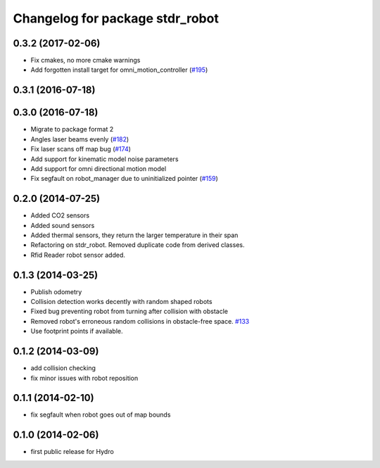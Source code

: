 ^^^^^^^^^^^^^^^^^^^^^^^^^^^^^^^^
Changelog for package stdr_robot
^^^^^^^^^^^^^^^^^^^^^^^^^^^^^^^^

0.3.2 (2017-02-06)
------------------
* Fix cmakes, no more cmake warnings
* Add forgotten install target for omni_motion_controller (`#195 <https://github.com/stdr-simulator-ros-pkg/stdr_simulator/issues/195>`_)

0.3.1 (2016-07-18)
------------------

0.3.0 (2016-07-18)
------------------
* Migrate to package format 2
* Angles laser beams evenly (`#182 <https://github.com/stdr-simulator-ros-pkg/stdr_simulator/pull/182>`_)
* Fix laser scans off map bug (`#174 <https://github.com/stdr-simulator-ros-pkg/stdr_simulator/issues/174>`_)
* Add support for kinematic model noise parameters
* Add support for omni directional motion model
* Fix segfault on robot_manager due to uninitialized pointer (`#159 <https://github.com/stdr-simulator-ros-pkg/stdr_simulator/issues/159>`_)

0.2.0 (2014-07-25)
------------------
* Added CO2 sensors
* Added sound sensors
* Added thermal sensors, they return the larger temperature in their span
* Refactoring on stdr_robot. Removed duplicate code from derived classes.
* Rfid Reader robot sensor added.

0.1.3 (2014-03-25)
------------------
* Publish odometry
* Collision detection works decently with random shaped robots
* Fixed bug preventing robot from turning after collision with obstacle
* Removed robot's erroneous random collisions in obstacle-free space. `#133 <https://github.com/stdr-simulator-ros-pkg/stdr_simulator/issues/133>`_
* Use footprint points if available.

0.1.2 (2014-03-09)
------------------
* add collision checking
* fix minor issues with robot reposition

0.1.1 (2014-02-10)
------------------
* fix segfault when robot goes out of map bounds

0.1.0 (2014-02-06)
------------------
* first public release for Hydro
